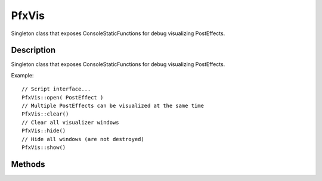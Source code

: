 PfxVis
======

Singleton class that exposes ConsoleStaticFunctions for debug visualizing PostEffects.

Description
-----------

Singleton class that exposes ConsoleStaticFunctions for debug visualizing PostEffects.

Example::

	// Script interface...
	PfxVis::open( PostEffect ) 
	// Multiple PostEffects can be visualized at the same time
	PfxVis::clear()      
	// Clear all visualizer windows
	PfxVis::hide()       
	// Hide all windows (are not destroyed)
	PfxVis::show()

Methods
-------

.. cpp:function:: void PfxVis::clear()

	Close all visualization windows.

	Example::

		PfxVis::clear();

.. cpp:function:: void PfxVis::hide()

	Hide all visualization windows (they are not destroyed).

	Example::

		PfxVis::hide();

.. cpp:function:: void PfxVis::onWindowClosed(GuiWindowCtrl ctrl)

	Callback when a visualization window is closed.

	:param ctrl: Name of the GUI control being closed

	Example::

		PfxVis::onWindowClosed( VisWindow )

.. cpp:function:: void PfxVis::open(PostEffect effect, bool clear)

	Open visualization windows for all input and target textures.

	:param effect: Name of the PostEffect to open
	:param clear: True to close all visualization windows before opening the effect

	Example::

		// Multiple PostEffects can be visualized at the same timePfxVis::open( PostEffect )

.. cpp:function:: void PfxVis::show()

	Show all visualization windows.

	Example::

		PfxVis::show();
